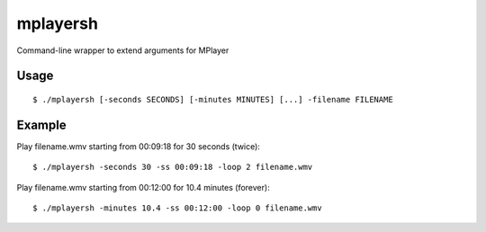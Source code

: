 mplayersh
=========

Command-line wrapper to extend arguments for MPlayer

Usage
-----
::

    $ ./mplayersh [-seconds SECONDS] [-minutes MINUTES] [...] -filename FILENAME

Example
-------
Play filename.wmv starting from 00:09:18 for 30 seconds (twice)::

    $ ./mplayersh -seconds 30 -ss 00:09:18 -loop 2 filename.wmv

Play filename.wmv starting from 00:12:00 for 10.4 minutes (forever)::

    $ ./mplayersh -minutes 10.4 -ss 00:12:00 -loop 0 filename.wmv

